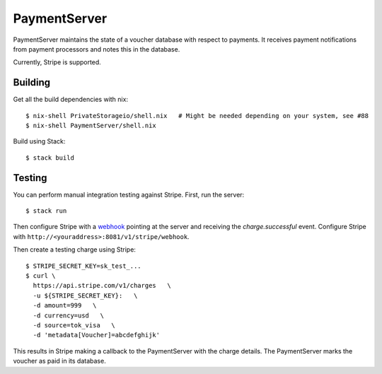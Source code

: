 PaymentServer
=============

PaymentServer maintains the state of a voucher database with respect to payments.
It receives payment notifications from payment processors and notes this in the database.

Currently, Stripe is supported.

Building
--------

Get all the build dependencies with nix::

  $ nix-shell PrivateStorageio/shell.nix   # Might be needed depending on your system, see #88
  $ nix-shell PaymentServer/shell.nix

Build using Stack::

  $ stack build

Testing
-------

You can perform manual integration testing against Stripe.
First, run the server::

  $ stack run

Then configure Stripe with a `webhook`_ pointing at the server and receiving the *charge.successful* event.
Configure Stripe with ``http://<youraddress>:8081/v1/stripe/webhook``.

Then create a testing charge using Stripe::

   $ STRIPE_SECRET_KEY=sk_test_...
   $ curl \
     https://api.stripe.com/v1/charges   \
     -u ${STRIPE_SECRET_KEY}:   \
     -d amount=999   \
     -d currency=usd   \
     -d source=tok_visa   \
     -d 'metadata[Voucher]=abcdefghijk'

This results in Stripe making a callback to the PaymentServer with the charge details.
The PaymentServer marks the voucher as paid in its database.

.. _webhook: https://stripe.com/docs/webhooks/setup#configure-webhook-settings
